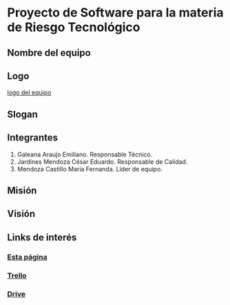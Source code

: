 * Proyecto de Software para la materia de Riesgo Tecnológico

** Nombre del equipo

** Logo

   [[./imagenes/logo.jpg][logo del equipo]]

** Slogan

** Integrantes
   1. Galeana Araujo Emiliano. Responsable Técnico.
   2. Jardines Mendoza César Eduardo. Responsable de Calidad.
   3. Mendoza Castillo María Fernanda. Líder de equipo.

** Misión

** Visión

** Links de interés
   
*** [[https://github.com/mildewyPrawn/CafeCiencias][Esta página]]
    
*** [[https://drive.google.com/open?id=13f9jp3Oli6AQF1Ap8VhoEKFXTPULumos][Trello]]
    
*** [[][Drive]]

*** 
